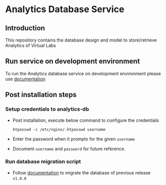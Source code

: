 * Analytics Database Service
** Introduction
   This repository contains the database design and model to store/retrieve
   Analytics of Virtual Labs
** Run service on development environment
   To run the Analytics database service on development environment please use
   [[https://github.com/vlead/analytics-db/blob/refactor/src/deployment/index.org#introduction][documentation]]
** Post installation steps
*** Setup credentials to analytics-db   
   - Post installation, execute below command to configure the credentials
     #+BEGIN_EXAMPLE
     htpasswd -c /etc/nginx/.htpasswd username
     #+END_EXAMPLE
   - Enter the password when it prompts for the given =username=
   - Document =username= and =password= for future reference.
*** Run database migration script
   - Follow [[https://github.com/vlead/analytics-db/blob/develop/src/deployment/index.org#migrate-database-of-version-v100-to-v110-alpha][documentation]] to migrate the database of previous release
     =v1.0.0=

